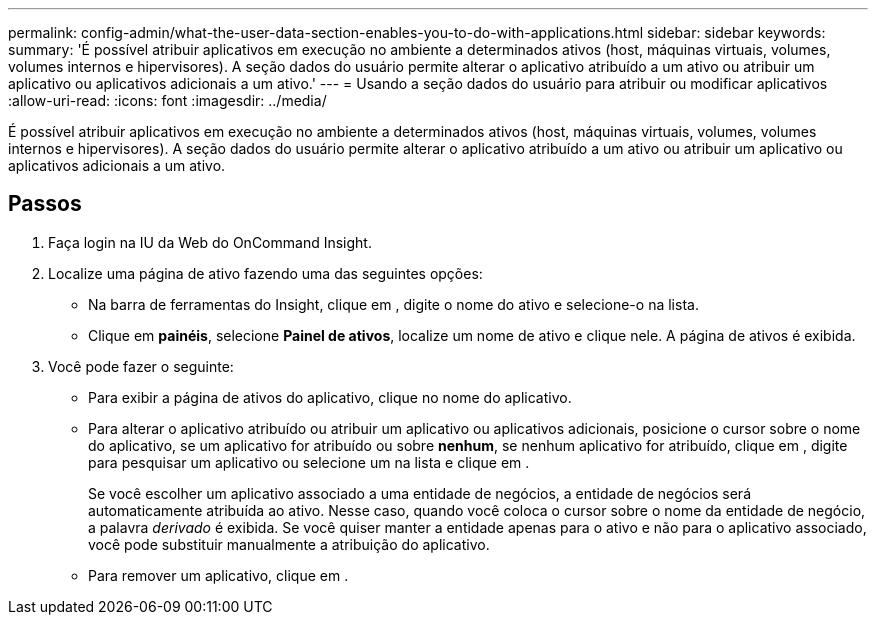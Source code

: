 ---
permalink: config-admin/what-the-user-data-section-enables-you-to-do-with-applications.html 
sidebar: sidebar 
keywords:  
summary: 'É possível atribuir aplicativos em execução no ambiente a determinados ativos (host, máquinas virtuais, volumes, volumes internos e hipervisores). A seção dados do usuário permite alterar o aplicativo atribuído a um ativo ou atribuir um aplicativo ou aplicativos adicionais a um ativo.' 
---
= Usando a seção dados do usuário para atribuir ou modificar aplicativos
:allow-uri-read: 
:icons: font
:imagesdir: ../media/


[role="lead"]
É possível atribuir aplicativos em execução no ambiente a determinados ativos (host, máquinas virtuais, volumes, volumes internos e hipervisores). A seção dados do usuário permite alterar o aplicativo atribuído a um ativo ou atribuir um aplicativo ou aplicativos adicionais a um ativo.



== Passos

. Faça login na IU da Web do OnCommand Insight.
. Localize uma página de ativo fazendo uma das seguintes opções:
+
** Na barra de ferramentas do Insight, clique image:../media/icon-sanscreen-magnifying-glass-gif.gif[""]em , digite o nome do ativo e selecione-o na lista.
** Clique em *painéis*, selecione *Painel de ativos*, localize um nome de ativo e clique nele. A página de ativos é exibida.


. Você pode fazer o seguinte:
+
** Para exibir a página de ativos do aplicativo, clique no nome do aplicativo.
** Para alterar o aplicativo atribuído ou atribuir um aplicativo ou aplicativos adicionais, posicione o cursor sobre o nome do aplicativo, se um aplicativo for atribuído ou sobre *nenhum*, se nenhum aplicativo for atribuído, clique image:../media/pencil-icon-landing-page-be.gif[""]em , digite para pesquisar um aplicativo ou selecione um na lista e clique image:../media/check-box-ok.gif[""]em .
+
Se você escolher um aplicativo associado a uma entidade de negócios, a entidade de negócios será automaticamente atribuída ao ativo. Nesse caso, quando você coloca o cursor sobre o nome da entidade de negócio, a palavra _derivado_ é exibida. Se você quiser manter a entidade apenas para o ativo e não para o aplicativo associado, você pode substituir manualmente a atribuição do aplicativo.

** Para remover um aplicativo, clique image:../media/trash-can-query.gif[""]em .



